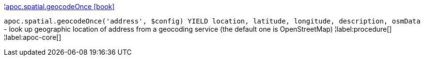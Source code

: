 ¦xref::overview/apoc.spatial/apoc.spatial.geocodeOnce.adoc[apoc.spatial.geocodeOnce icon:book[]] +

`apoc.spatial.geocodeOnce('address', $config) YIELD location, latitude, longitude, description, osmData` - look up geographic location of address from a geocoding service (the default one is OpenStreetMap)
¦label:procedure[]
¦label:apoc-core[]

